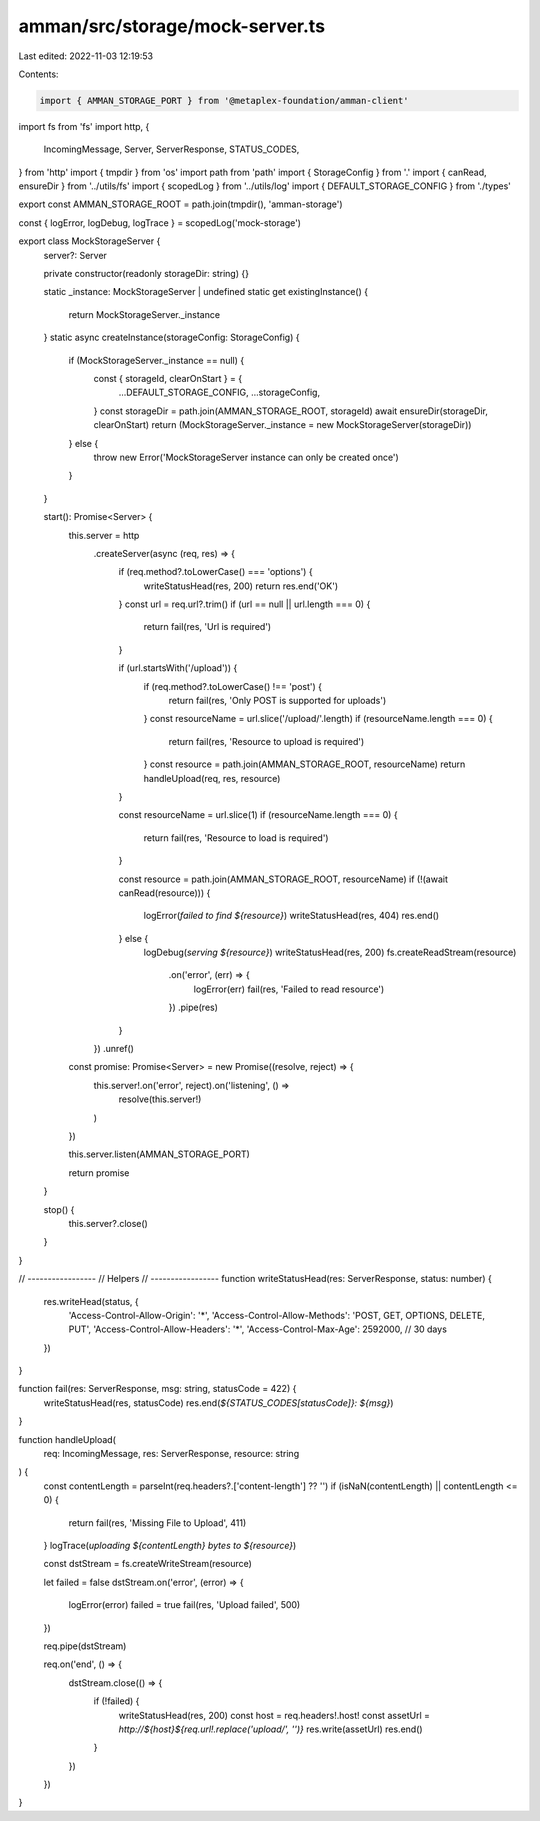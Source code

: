 amman/src/storage/mock-server.ts
================================

Last edited: 2022-11-03 12:19:53

Contents:

.. code-block:: ts

    import { AMMAN_STORAGE_PORT } from '@metaplex-foundation/amman-client'
import fs from 'fs'
import http, {
  IncomingMessage,
  Server,
  ServerResponse,
  STATUS_CODES,
} from 'http'
import { tmpdir } from 'os'
import path from 'path'
import { StorageConfig } from '.'
import { canRead, ensureDir } from '../utils/fs'
import { scopedLog } from '../utils/log'
import { DEFAULT_STORAGE_CONFIG } from './types'

export const AMMAN_STORAGE_ROOT = path.join(tmpdir(), 'amman-storage')

const { logError, logDebug, logTrace } = scopedLog('mock-storage')

export class MockStorageServer {
  server?: Server

  private constructor(readonly storageDir: string) {}

  static _instance: MockStorageServer | undefined
  static get existingInstance() {
    return MockStorageServer._instance
  }
  static async createInstance(storageConfig: StorageConfig) {
    if (MockStorageServer._instance == null) {
      const { storageId, clearOnStart } = {
        ...DEFAULT_STORAGE_CONFIG,
        ...storageConfig,
      }
      const storageDir = path.join(AMMAN_STORAGE_ROOT, storageId)
      await ensureDir(storageDir, clearOnStart)
      return (MockStorageServer._instance = new MockStorageServer(storageDir))
    } else {
      throw new Error('MockStorageServer instance can only be created once')
    }
  }

  start(): Promise<Server> {
    this.server = http
      .createServer(async (req, res) => {
        if (req.method?.toLowerCase() === 'options') {
          writeStatusHead(res, 200)
          return res.end('OK')
        }
        const url = req.url?.trim()
        if (url == null || url.length === 0) {
          return fail(res, 'Url is required')
        }

        if (url.startsWith('/upload')) {
          if (req.method?.toLowerCase() !== 'post') {
            return fail(res, 'Only POST is supported for uploads')
          }
          const resourceName = url.slice('/upload/'.length)
          if (resourceName.length === 0) {
            return fail(res, 'Resource to upload is required')
          }
          const resource = path.join(AMMAN_STORAGE_ROOT, resourceName)
          return handleUpload(req, res, resource)
        }

        const resourceName = url.slice(1)
        if (resourceName.length === 0) {
          return fail(res, 'Resource to load is required')
        }

        const resource = path.join(AMMAN_STORAGE_ROOT, resourceName)
        if (!(await canRead(resource))) {
          logError(`failed to find ${resource}`)
          writeStatusHead(res, 404)
          res.end()
        } else {
          logDebug(`serving ${resource}`)
          writeStatusHead(res, 200)
          fs.createReadStream(resource)
            .on('error', (err) => {
              logError(err)
              fail(res, 'Failed to read resource')
            })
            .pipe(res)
        }
      })
      .unref()

    const promise: Promise<Server> = new Promise((resolve, reject) => {
      this.server!.on('error', reject).on('listening', () =>
        resolve(this.server!)
      )
    })

    this.server.listen(AMMAN_STORAGE_PORT)

    return promise
  }

  stop() {
    this.server?.close()
  }
}

// -----------------
// Helpers
// -----------------
function writeStatusHead(res: ServerResponse, status: number) {
  res.writeHead(status, {
    'Access-Control-Allow-Origin': '*',
    'Access-Control-Allow-Methods': 'POST, GET, OPTIONS, DELETE, PUT',
    'Access-Control-Allow-Headers': '*',
    'Access-Control-Max-Age': 2592000, // 30 days
  })
}

function fail(res: ServerResponse, msg: string, statusCode = 422) {
  writeStatusHead(res, statusCode)
  res.end(`${STATUS_CODES[statusCode]}: ${msg}`)
}

function handleUpload(
  req: IncomingMessage,
  res: ServerResponse,
  resource: string
) {
  const contentLength = parseInt(req.headers?.['content-length'] ?? '')
  if (isNaN(contentLength) || contentLength <= 0) {
    return fail(res, 'Missing File to Upload', 411)
  }
  logTrace(`uploading ${contentLength} bytes to ${resource}`)

  const dstStream = fs.createWriteStream(resource)

  let failed = false
  dstStream.on('error', (error) => {
    logError(error)
    failed = true
    fail(res, 'Upload failed', 500)
  })

  req.pipe(dstStream)

  req.on('end', () => {
    dstStream.close(() => {
      if (!failed) {
        writeStatusHead(res, 200)
        const host = req.headers!.host!
        const assetUrl = `http://${host}${req.url!.replace('upload/', '')}`
        res.write(assetUrl)
        res.end()
      }
    })
  })
}


